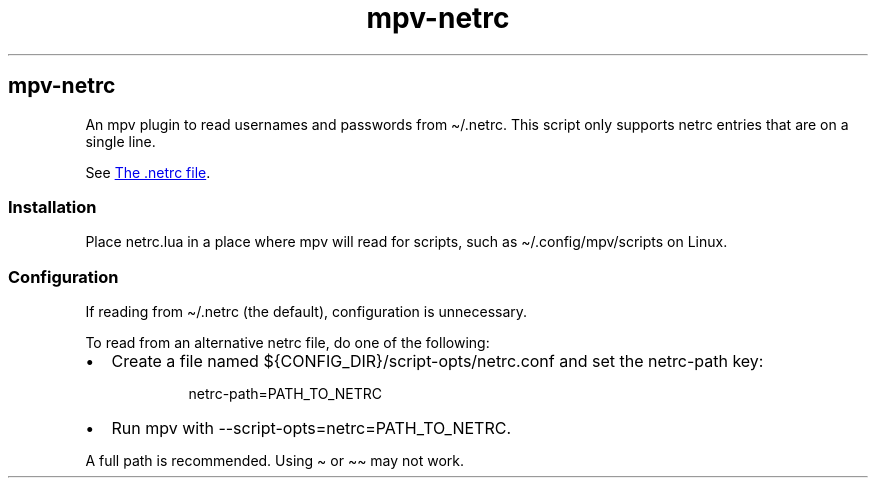 .\" Automatically generated by Pandoc 3.7.0.2
.\"
.TH "mpv-netrc" "7" "" ""
.SH mpv\-netrc
An mpv plugin to read usernames and passwords from
\f[CR]\(ti/.netrc\f[R].
This script only supports netrc entries that are on a single line.
.PP
See \f[I]\c
.UR https://www.gnu.org/software/inetutils/manual/html_node/The-_002enetrc-file.html
The .netrc file
.UE \c
\f[R].
.SS Installation
Place \f[CR]netrc.lua\f[R] in a place where mpv will read for scripts,
such as \f[CR]\(ti/.config/mpv/scripts\f[R] on Linux.
.SS Configuration
If reading from \f[CR]\(ti/.netrc\f[R] (the default), configuration is
unnecessary.
.PP
To read from an alternative netrc file, do one of the following:
.IP \(bu 2
Create a file named \f[CR]${CONFIG_DIR}/script\-opts/netrc.conf\f[R] and
set the \f[CR]netrc\-path\f[R] key:
.RS 2
.IP
.EX
netrc\-path=PATH_TO_NETRC
.EE
.RE
.IP \(bu 2
Run mpv with \f[CR]\-\-script\-opts=netrc=PATH_TO_NETRC\f[R].
.PP
A full path is recommended.
Using \f[CR]\(ti\f[R] or \f[CR]\(ti\(ti\f[R] may not work.
